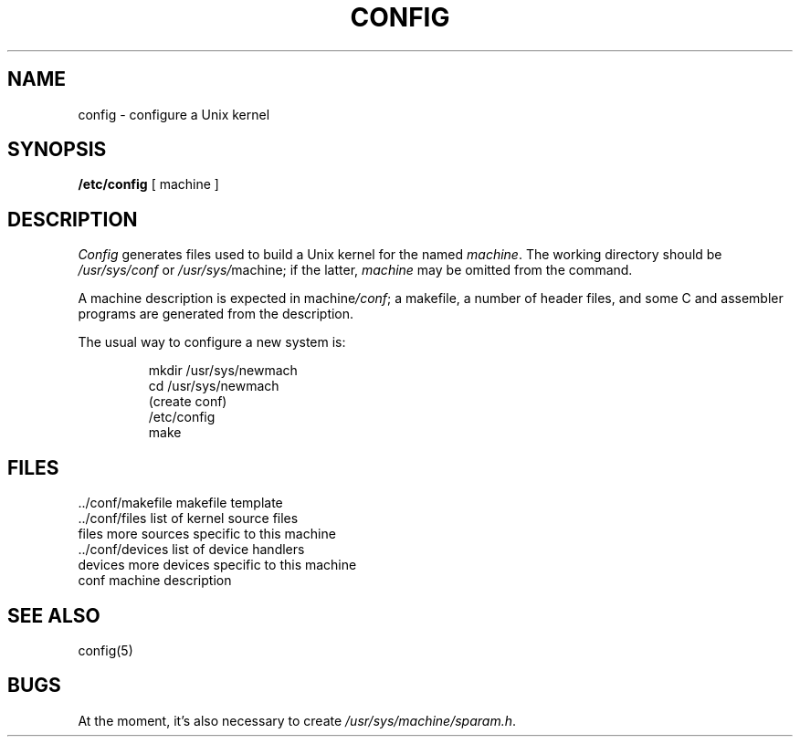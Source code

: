.TH CONFIG 8
.SH NAME
config \- configure a Unix kernel
.SH SYNOPSIS
.B /etc/config
[ machine ]
.SH DESCRIPTION
.I Config
generates files used to build a Unix kernel
for the named
.IR machine .
The working directory should be
.I /usr/sys/conf
or
.IR /usr/sys/ machine;
if the latter,
.I machine
may be omitted from the command.
.PP
A machine description is expected in
.RI machine /conf ;
a makefile,
a number of header files,
and some C and assembler programs
are generated from the description.
.PP
The usual way to configure a new system is:
.IP
.nf
mkdir /usr/sys/newmach
cd /usr/sys/newmach
(create conf)
/etc/config
make
.fi
.SH FILES
.ta 2i
\&../conf/makefile	makefile template
.br
\&../conf/files	list of kernel source files
.br
files	more sources specific to this machine
.br
\&../conf/devices	list of device handlers
.br
devices	more devices specific to this machine
.br
conf	machine description
.SH SEE ALSO
config(5)
.SH BUGS
At the moment,
it's also necessary to create
.IR /usr/sys/machine/sparam.h .
